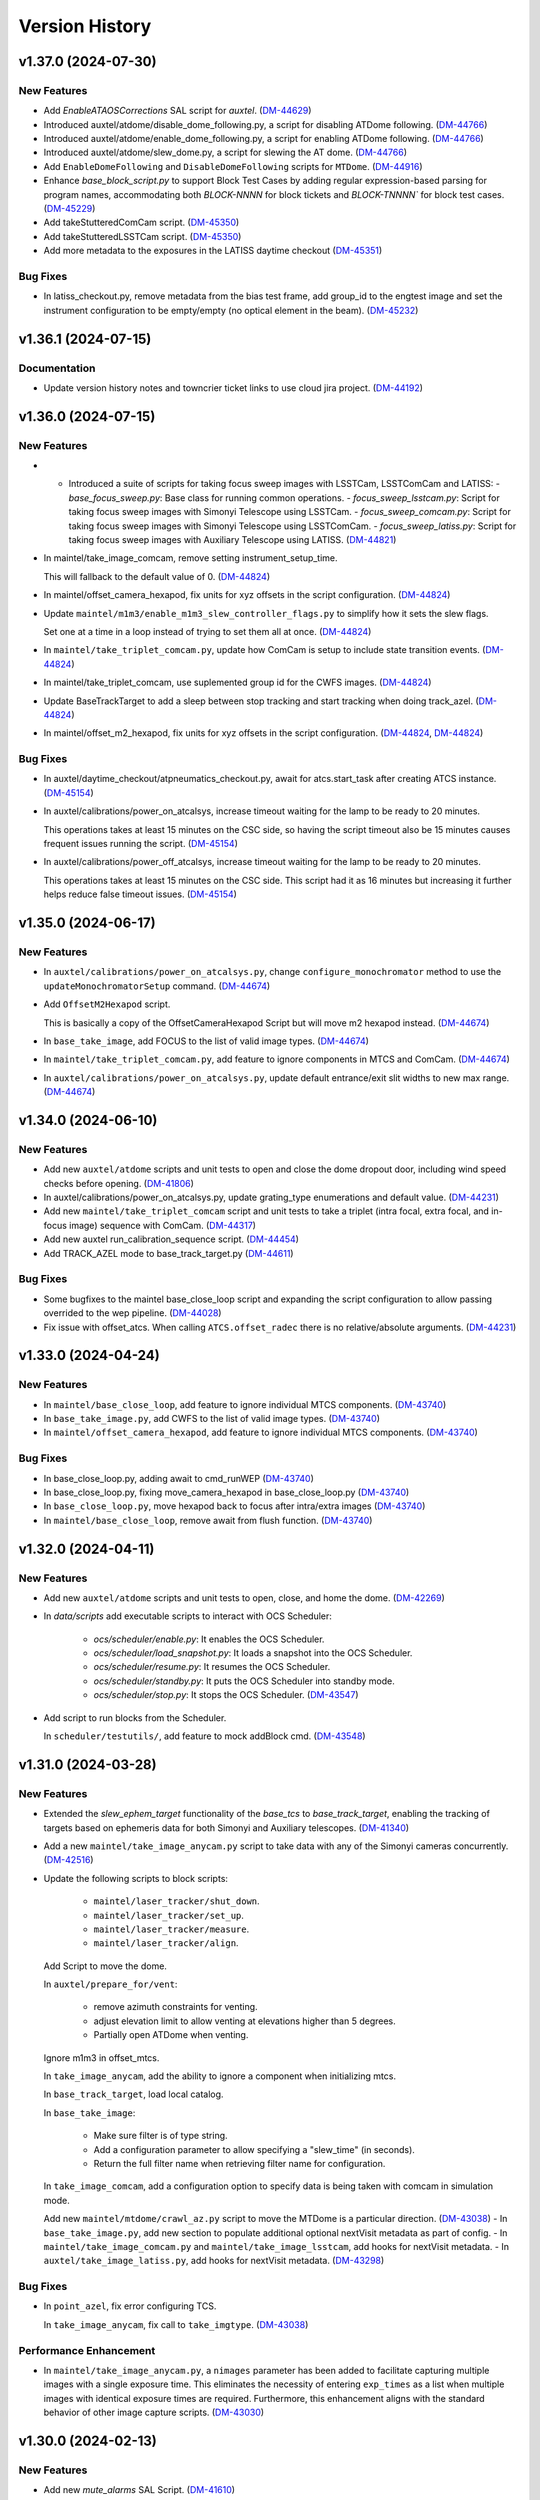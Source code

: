.. py:currentmodule:: lsst.ts.standardscripts

.. _lsst.ts.standardscripts.version_history:

===============
Version History
===============

.. towncrier release notes start

v1.37.0 (2024-07-30)
====================

New Features
------------

- Add `EnableATAOSCorrections` SAL script for `auxtel`. (`DM-44629 <https://rubinobs.atlassian.net/browse/DM-44629>`_)
- Introduced auxtel/atdome/disable_dome_following.py, a script for disabling ATDome following. (`DM-44766 <https://rubinobs.atlassian.net/browse/DM-44766>`_)
- Introduced auxtel/atdome/enable_dome_following.py, a script for enabling ATDome following. (`DM-44766 <https://rubinobs.atlassian.net/browse/DM-44766>`_)
- Introduced auxtel/atdome/slew_dome.py, a script for slewing the AT dome. (`DM-44766 <https://rubinobs.atlassian.net/browse/DM-44766>`_)
- Add ``EnableDomeFollowing`` and ``DisableDomeFollowing`` scripts for ``MTDome``. (`DM-44916 <https://rubinobs.atlassian.net/browse/DM-44916>`_)
- Enhance `base_block_script.py` to support Block Test Cases by adding regular expression-based parsing for program names, accommodating both `BLOCK-NNNN` for block tickets and `BLOCK-TNNNN`` for block test cases. (`DM-45229 <https://rubinobs.atlassian.net/browse/DM-45229>`_)
- Add takeStutteredComCam script. (`DM-45350 <https://rubinobs.atlassian.net/browse/DM-45350>`_)
- Add takeStutteredLSSTCam script. (`DM-45350 <https://rubinobs.atlassian.net/browse/DM-45350>`_)
- Add more metadata to the exposures in the LATISS daytime checkout (`DM-45351 <https://rubinobs.atlassian.net/browse/DM-45351>`_)


Bug Fixes
---------

- In latiss_checkout.py, remove metadata from the bias test frame, add group_id to the engtest image and set the instrument configuration to be empty/empty (no optical element in the beam). (`DM-45232 <https://rubinobs.atlassian.net/browse/DM-45232>`_)


v1.36.1 (2024-07-15)
====================

Documentation
-------------

- Update version history notes and towncrier ticket links to use cloud jira project. (`DM-44192 <https://rubinobs.atlassian.net/browse/DM-44192>`_)


v1.36.0 (2024-07-15)
====================

New Features
------------

- - Introduced a suite of scripts for taking focus sweep images with LSSTCam, LSSTComCam and LATISS:
    - `base_focus_sweep.py`: Base class for running common operations.
    - `focus_sweep_lsstcam.py`: Script for taking focus sweep images with Simonyi Telescope using LSSTCam.
    - `focus_sweep_comcam.py`: Script for taking focus sweep images with Simonyi Telescope using LSSTComCam.
    - `focus_sweep_latiss.py`: Script for taking focus sweep images with Auxiliary Telescope using LATISS. (`DM-44821 <https://rubinobs.atlassian.net/browse/DM-44821>`_)
- In maintel/take_image_comcam, remove setting instrument_setup_time.

  This will fallback to the default value of 0. (`DM-44824 <https://rubinobs.atlassian.net/browse/DM-44824>`_)
- In maintel/offset_camera_hexapod, fix units for xyz offsets in the script configuration. (`DM-44824 <https://rubinobs.atlassian.net/browse/DM-44824>`_)
- Update ``maintel/m1m3/enable_m1m3_slew_controller_flags.py`` to simplify how it sets the slew flags.

  Set one at a time in a loop instead of trying to set them all at once. (`DM-44824 <https://rubinobs.atlassian.net/browse/DM-44824>`_)
- In ``maintel/take_triplet_comcam.py``, update how ComCam is setup to include state transition events. (`DM-44824 <https://rubinobs.atlassian.net/browse/DM-44824>`_)
- In maintel/take_triplet_comcam, use suplemented group id for the CWFS images. (`DM-44824 <https://rubinobs.atlassian.net/browse/DM-44824>`_)
- Update BaseTrackTarget to add a sleep between stop tracking and start tracking when doing track_azel. (`DM-44824 <https://rubinobs.atlassian.net/browse/DM-44824>`_)
- In maintel/offset_m2_hexapod, fix units for xyz offsets in the script configuration. (`DM-44824 <https://rubinobs.atlassian.net/browse/DM-44824>`_, `DM-44824 <https://rubinobs.atlassian.net/browse/DM-44824>`_)


Bug Fixes
---------

- In auxtel/daytime_checkout/atpneumatics_checkout.py, await for atcs.start_task after creating ATCS instance. (`DM-45154 <https://rubinobs.atlassian.net/browse/DM-45154>`_)
- In auxtel/calibrations/power_on_atcalsys, increase timeout waiting for the lamp to be ready to 20 minutes.

  This operations takes at least 15 minutes on the CSC side, so having the script timeout also be 15 minutes causes frequent issues running the script. (`DM-45154 <https://rubinobs.atlassian.net/browse/DM-45154>`_)
- In auxtel/calibrations/power_off_atcalsys, increase timeout waiting for the lamp to be ready to 20 minutes.

  This operations takes at least 15 minutes on the CSC side. This script had it as 16 minutes but increasing it further helps reduce false timeout issues. (`DM-45154 <https://rubinobs.atlassian.net/browse/DM-45154>`_)


v1.35.0 (2024-06-17)
====================

New Features
------------

- In ``auxtel/calibrations/power_on_atcalsys.py``, change ``configure_monochromator`` method to use the ``updateMonochromatorSetup`` command. (`DM-44674 <https://rubinobs.atlassian.net/browse/DM-44674>`_)
- Add ``OffsetM2Hexapod`` script.

  This is basically a copy of the OffsetCameraHexapod Script but will move m2 hexapod instead. (`DM-44674 <https://rubinobs.atlassian.net/browse/DM-44674>`_)
- In ``base_take_image``, add FOCUS to the list of valid image types. (`DM-44674 <https://rubinobs.atlassian.net/browse/DM-44674>`_)
- In ``maintel/take_triplet_comcam.py``, add feature to ignore components in MTCS and ComCam. (`DM-44674 <https://rubinobs.atlassian.net/browse/DM-44674>`_)
- In ``auxtel/calibrations/power_on_atcalsys.py``, update default entrance/exit slit widths to new max range. (`DM-44674 <https://rubinobs.atlassian.net/browse/DM-44674>`_)


v1.34.0 (2024-06-10)
====================

New Features
------------

- Add new ``auxtel/atdome`` scripts and unit tests to open and close the dome dropout door,
  including wind speed checks before opening. (`DM-41806 <https://rubinobs.atlassian.net/browse/DM-41806>`_)
- In auxtel/calibrations/power_on_atcalsys.py, update grating_type enumerations and default value. (`DM-44231 <https://rubinobs.atlassian.net/browse/DM-44231>`_)
- Add new ``maintel/take_triplet_comcam`` script and unit tests to take a triplet (intra focal, extra focal, and in-focus image) sequence with ComCam. (`DM-44317 <https://rubinobs.atlassian.net/browse/DM-44317>`_)
- Add new auxtel run_calibration_sequence script. (`DM-44454 <https://rubinobs.atlassian.net/browse/DM-44454>`_)
- Add TRACK_AZEL mode to base_track_target.py (`DM-44611 <https://rubinobs.atlassian.net/browse/DM-44611>`_)


Bug Fixes
---------

- Some bugfixes to the maintel base_close_loop script and expanding the script configuration to allow passing overrided to the wep pipeline. (`DM-44028 <https://rubinobs.atlassian.net/browse/DM-44028>`_)
- Fix issue with offset_atcs.
  When calling ``ATCS.offset_radec`` there is no relative/absolute arguments. (`DM-44231 <https://rubinobs.atlassian.net/browse/DM-44231>`_)


v1.33.0 (2024-04-24)
====================

New Features
------------

- In ``maintel/base_close_loop``, add feature to ignore individual MTCS components. (`DM-43740 <https://rubinobs.atlassian.net/browse/DM-43740>`_)
- In ``base_take_image.py``, add CWFS to the list of valid image types. (`DM-43740 <https://rubinobs.atlassian.net/browse/DM-43740>`_)
- In ``maintel/offset_camera_hexapod``, add feature to ignore individual MTCS components. (`DM-43740 <https://rubinobs.atlassian.net/browse/DM-43740>`_)


Bug Fixes
---------

- In base_close_loop.py, adding await to cmd_runWEP (`DM-43740 <https://rubinobs.atlassian.net/browse/DM-43740>`_)
- In base_close_loop.py, fixing move_camera_hexapod in base_close_loop.py (`DM-43740 <https://rubinobs.atlassian.net/browse/DM-43740>`_)
- In ``base_close_loop.py``, move hexapod back to focus after intra/extra images (`DM-43740 <https://rubinobs.atlassian.net/browse/DM-43740>`_)
- In ``maintel/base_close_loop``, remove await from flush function. (`DM-43740 <https://rubinobs.atlassian.net/browse/DM-43740>`_)


v1.32.0 (2024-04-11)
====================

New Features
------------

- Add new ``auxtel/atdome`` scripts and unit tests to open, close, and home the dome. (`DM-42269 <https://rubinobs.atlassian.net/browse/DM-42269>`_)
- In `data/scripts` add executable scripts to interact with OCS Scheduler:

   - `ocs/scheduler/enable.py`: It enables the OCS Scheduler.
   - `ocs/scheduler/load_snapshot.py`: It loads a snapshot into the OCS Scheduler.
   - `ocs/scheduler/resume.py`: It resumes the OCS Scheduler.
   - `ocs/scheduler/standby.py`: It puts the OCS Scheduler into standby mode.
   - `ocs/scheduler/stop.py`: It stops the OCS Scheduler. (`DM-43547 <https://rubinobs.atlassian.net/browse/DM-43547>`_)
- Add script to run blocks from the Scheduler. 

  In ``scheduler/testutils/``, add feature to mock addBlock cmd. (`DM-43548 <https://rubinobs.atlassian.net/browse/DM-43548>`_)


v1.31.0 (2024-03-28)
====================

New Features
------------

- Extended the `slew_ephem_target` functionality of the `base_tcs` to `base_track_target`, enabling the tracking of targets based on ephemeris data for both Simonyi and Auxiliary telescopes. (`DM-41340 <https://rubinobs.atlassian.net/browse/DM-41340>`_)
- Add a new ``maintel/take_image_anycam.py`` script to take data with any of the Simonyi cameras concurrently. (`DM-42516 <https://rubinobs.atlassian.net/browse/DM-42516>`_)
- Update the following scripts to block scripts:

    - ``maintel/laser_tracker/shut_down``.

    - ``maintel/laser_tracker/set_up``.

    - ``maintel/laser_tracker/measure``.

    - ``maintel/laser_tracker/align``.

  Add Script to move the dome.

  In ``auxtel/prepare_for/vent``:

    - remove azimuth constraints for venting.

    - adjust elevation limit to allow venting at elevations higher than 5 degrees.

    - Partially open ATDome when venting.

  Ignore m1m3 in offset_mtcs.

  In ``take_image_anycam``, add the ability to ignore a component when initializing mtcs.

  In ``base_track_target``, load local catalog.

  In ``base_take_image``:

    - Make sure filter is of type string.
    - Add a configuration parameter to allow specifying a "slew_time" (in seconds).
    - Return the full filter name when retrieving filter name for configuration.

  In ``take_image_comcam``, add a configuration option to specify data is being taken with comcam in simulation mode.

  Add new ``maintel/mtdome/crawl_az.py`` script to move the MTDome is a particular direction. (`DM-43038 <https://rubinobs.atlassian.net/browse/DM-43038>`_)
  - In ``base_take_image.py``, add new section to populate additional optional nextVisit metadata as part of config. 
  - In ``maintel/take_image_comcam.py`` and ``maintel/take_image_lsstcam``, add hooks for nextVisit metadata. 
  - In ``auxtel/take_image_latiss.py``, add hooks for nextVisit metadata. (`DM-43298 <https://rubinobs.atlassian.net/browse/DM-43298>`_)


Bug Fixes
---------

- In ``point_azel``, fix error configuring TCS.

  In ``take_image_anycam``, fix call to ``take_imgtype``. (`DM-43038 <https://rubinobs.atlassian.net/browse/DM-43038>`_)


Performance Enhancement
-----------------------

- In ``maintel/take_image_anycam.py``, a ``nimages`` parameter has been added to facilitate capturing multiple images with a single exposure time.
  This eliminates the necessity of entering ``exp_times`` as a list when multiple images with identical exposure times are required.
  Furthermore, this enhancement aligns with the standard behavior of other image capture scripts. (`DM-43030 <https://rubinobs.atlassian.net/browse/DM-43030>`_)


v1.30.0 (2024-02-13)
====================

New Features
------------

- Add new `mute_alarms` SAL Script. (`DM-41610 <https://rubinobs.atlassian.net/browse/DM-41610>`_)
- Introduce SAL scripts to enable/disable M2 closed-loop. (`DM-41611 <https://rubinobs.atlassian.net/browse/DM-41611>`_)
- Introduce SAL scripts to enable/disable hexapods compensation mode of the Simonyi Survey Telescope:
  - ``enable_hexapods_compensation``: enable hexapods compensation mode.
  - ``disable_hexapods_compensation``: disable hexapods compensation mode. (`DM-41799 <https://rubinobs.atlassian.net/browse/DM-41799>`_)
- Introduce a SAL Script to set the m1m3 slew controller flags. (`DM-42403 <https://rubinobs.atlassian.net/browse/DM-42403>`_)
- Update ``maintel/home_both_axes`` to add a configuration option to ignore the m1m3.

  Update ``auxtel/prepare_for/vent`` to not partially open the dome. (`DM-42690 <https://rubinobs.atlassian.net/browse/DM-42690>`_)


Bug Fixes
---------

- `run_m2_actuator_bump_test` call updated to use `actuator` instead of `actuator_id` (`DM-42105 <https://rubinobs.atlassian.net/browse/DM-42105>`_)
- Increase `timeout_std`` to 130s for `laser_tracker/measure.py` script (`DM-42339 <https://rubinobs.atlassian.net/browse/DM-42339>`_)


Other Changes and Additions
---------------------------

- Update all m1m3 scripts to only setup their instance of the ``MTCS`` class during the configuration stage.

  This also removes the ``add_remotes`` parameter from their initialization.
  Instantiation of the class is now done in the ``configure`` method.

  Update ``tests/test_maintel_lasertracker_align.py`` unit tests to remove use of the ``add_remotes`` parameter and to create a dry test instance of ``MTCS`` during the initialization phase.

  In ``maintel/laser_tracker/align.py``, update script to only create instance of ``MTCS`` and the ``RemoteGroup`` for the laser tracker in the configuration stage.
  This also removes the need for the ``add_remotes`` parameter.

  Update ``tests/test_maintel_disable_hexapod_compensation_mode.py`` to ignore order of calls in the assertion.

  Update ``tests/test_auxtel_atpneumatics_checkout.py`` unit tests to remove use of the ``add_remotes`` parameter and to create a dry test instance of ``ATCS`` during the initialization phase.

  Update ``tests/test_maintel_home_both_axes.py`` unit tests to remove use of the ``add_remotes`` parameter and to create a dry test instance of ``MTCS`` during the initialization phase.

  In ``python/lsst/ts/standardscripts/maintel/home_both_axes.py``, update script to only create instance of ``MTCS`` in the configuration stage.
  This also removes the need for the ``add_remotes`` parameter.

  In ``auxtel/daytime_checkout/atpneumatics_checkout.py``, update Script to only create instance of ``ATCS`` during the configuration stage.
  This also removes the need of the ``add_remotes`` parameter in the initialization.

  Update unit tests for m1m3 scripts.
  This basically removes the add_remotes parameter when instantiating the Scripts class and creates an instance of ``MTCS`` configured with ``DryRun`` for testing.

  Update all m1m3 scripts to only setup their instance of the ``MTCS`` class during the configuration stage.
  This also removes the ``add_remotes`` parameter from their initialization.
  Instantiation of the class is now done in the ``configure`` method. (`DM-42517 <https://rubinobs.atlassian.net/browse/DM-42517>`_)


v1.29.0 (2023-12-14)
====================

New Features
------------

- Add new maintel/laser_tracker/measure.py script, unit test, and executable. (`DM-42122 <https://rubinobs.atlassian.net/browse/DM-42122>`_)


Bug Fixes
---------

- In ``maintel/m1m3/check_actuators``, add a timer task that will be set to wait for ``time_one_bump`` 
  when a bump test fails.

  In ``base_point_azel``, call ``configure_tcs`` in the ``configure`` method. (`DM-41870 <https://rubinobs.atlassian.net/browse/DM-41870>`_)


v1.28.0 (2023-11-29)
====================

New Features
------------

- Introduce the ``maintel/m2/check_actuators.py`` script.
  This new addition allows users to run M2 bump tests. (`DM-40554 <https://rubinobs.atlassian.net/browse/DM-40554>`_)
- Introduce the ``pause_queue.py`` script. This new addition allows users to sent an indefinte pause command to the script queue. (`DM-41094 <https://rubinobs.atlassian.net/browse/DM-41094>`_)
- Extended the `slew_to_planet` functionality of the `base_tcs` to `base_track_target`, enabling the tracking of planets of the Solar system for both Simonyi and Auxiliary telescopes. (`DM-41338 <https://rubinobs.atlassian.net/browse/DM-41338>`_)
- In ``latiss_take_sequence``, add optional config parameters for ra, dec, and rot_sky for script queue metadata. (`DM-41538 <https://rubinobs.atlassian.net/browse/DM-41538>`_)


Bug Fixes
---------

- In ``prepare_for/onsky``, make sure the start_task is awaited.

  In ``maintel/laser_tracker/align.py``, fix scalar units.

  In ``maintel/mtrotator/move_rotator``, fix call to ``mtcs.move_rotator``. (`DM-41538 <https://rubinobs.atlassian.net/browse/DM-41538>`_)


v1.27.0 (2023-11-02)
====================

New Features
------------

- Update ``maintel/track_target_and_take_image_gencam_.py`` to allow taking images with multiple cameras. (`DM-38338 <https://rubinobs.atlassian.net/browse/DM-38338>`_)
- Add new maintel/take_image_lsstcam.py script, test and executable. (`DM-40208 <https://rubinobs.atlassian.net/browse/DM-40208>`_)
- Add new base_close_loop.py script, and executable. 
  This script allows to run the closed loop, that is, taking images, processing them, and apply ts_ofc corrections.

  Add new maintel/close_loop_comcam.py script, unit test, and executable.

  Add new maintel/close_loop_lsstcam.py script, unit test, and executable. (`DM-40213 <https://rubinobs.atlassian.net/browse/DM-40213>`_)
- Add new maintel/apply_dof.py script, unit test, and executable. (`DM-40219 <https://rubinobs.atlassian.net/browse/DM-40219>`_)
- In ``auxtel/prepare_for/onsky``, allow users to ignore components from ``LATISS`` as well. (`DM-40580 <https://rubinobs.atlassian.net/browse/DM-40580>`_)
- Introduced the following scripts to position the respective telescope based on (az, el, rot_tel) coordinates:

  - `maintel/point_azel.py`: tailored for the Main Telescope.
  - `auxtel/point_azel.py`: designed for the Auxiliary Telescope.

  The specialized methods were built upon the generic module `base_point_azel.py`. (`DM-40700 <https://rubinobs.atlassian.net/browse/DM-40700>`_)
- * Add new ``maintel/mtrotator/move_rotator.py`` SAL Script. (`DM-41081 <https://rubinobs.atlassian.net/browse/DM-41081>`_)
- Introduce the ``sleep.py`` script. This new addition allows users to sent a sleep command to the script queue for a desired duration. (`DM-41082 <https://rubinobs.atlassian.net/browse/DM-41082>`_)
- Add new maintel/stop_rotator.py script, executable, and unit test. (`DM-41083 <https://rubinobs.atlassian.net/browse/DM-41083>`_)


Other Changes and Additions
---------------------------

- Update several unit tests to be compatible with the kafka version of salobj.
  This should be a backward compatible change and should work with both DDS and kafka versions of salobj.

  In ``base_script_test_case.py``, add compatibility with the kafka version of salobj.

  In ``auxtel/prepare_for/onsky.py``, postpone creating ``ATMCS`` and ``LATISS`` classes to the configure method.
  This is more inline with the most recent guidelines for script development and improve reliability for the kafka version of salobj.

  Update ``.gitignore`` to ignore files from ruff and clang-format.

  In ``tests/test_system_wide_shutdown.py``, make test resilient to changing order of the component index.

  In ``system_wide_shutdown``:

      - Update to get list of components from ts-xml and to limit the number of components it checks at a single time.

      - Treat non-index component the same way indexed components are treated, e.g. wait for at least ``min_heartbeat`` heartbeat events before deming it alive. (`DM-40580 <https://rubinobs.atlassian.net/browse/DM-40580>`_)


v1.26.0 (2023-10-06)
====================

New Features
------------

- Add new maintel/offset_camera_hexapod.py script, unit test, and executable. (`DM-40852 <https://rubinobs.atlassian.net/browse/DM-40852>`_)


Documentation
-------------

- Integrate towncrier for release notes and change log management (`DM-40534 <https://rubinobs.atlassian.net/browse/DM-40534>`_)


Other Changes and Additions
---------------------------

- Update the `lsst.ts.criopy`` imports in `m1m3/check_actuators.py`` to ensure compatibility with the latest criopy version. 
  The `ts.criopy.M1M3FATable` table is now living in the `ts.xml.tables.m1m3` module. (`DM-40534 <https://rubinobs.atlassian.net/browse/DM-40534>`_)
- In ``auxtel/calibrations/power_off_atcalsys``, remove temporary work-around to missing ACK from faulty shutter limit switch. (`DM-40852 <https://rubinobs.atlassian.net/browse/DM-40852>`_)


v1.25.5
=======

* In ``auxtel/calibrations/power_off_atcalsys``, add temporary work-around to missing ACK from faulty shutter limit switch.
* In ``auxtel/daytime_checkout/slew_and_take_image_checkout``, add ``stop_tracking`` after ``point_azel``.

v1.25.4
=======

* In ``maintel/m1m3``, fix typo in import warning.


v1.25.3
=======

* In ``maintel/m1m3``, fix lsst.ts.xml imports for DetailedStates.


v1.25.2
=======

* In ``auxtel/calibrations/power_on_atcalsys.py``, add boolean config to use ATMonochromator, update unit test, and edit log message outputs.


v1.25.1
=======

* In ``auxtel/daytime_checkout/latiss_checkout.py`` script and unit test, add check to linear stage position.

v1.25.0
=======

* Add new ``auxtel/calibrations/power_off_atcalsys.py`` script, unit test and executable to turn off the ATCalSys white light.
* Add new ``auxtel/calibrations/power_on_atcalsys.py`` script, unit test and executable to turn on and set up the ATCalSys (ATWhiteLight and ATMonochromator) to take flats.

v1.24.2
=======

Update ``check_actuators.py`` to give the ability to ignore actuators in a bump test.

v1.24.1
=======

* In ``maintel/laser_tracker/align.py``:

  * Skip alignment if tolerances are zero.
  * Get last ``offsetPublished`` if new event is not available.
  * Fix enum values.
  * Skip error if laserTracker status is not available.

* In ``system_wide_shutdown.py``, add more logging information.
* Update ``tests/test_maintel_home_both_axes.py`` to check that force balance was disabled before homing.
* In ``maintel/home_both_axes.py``, update execution to switch off force balance before homing.

* Update Jenkinsfile to add ts_cRIOpy as an extra package.
* In ``maintel/m1m3/check_actuators.py``, update to use latest version of ts_cRIOpy package.

v1.24.0
=======

* Patch ``base_block_script.py`` to add ``test_case`` attribute.
* Add new ``maintel/m1m3/enable_m1m3_balance_system.py`` and ``maintel/m1m3/disable_m1m3_balance_system.py`` sal scripts and associated files.

v1.23.1
=======

* ``Jenkinsfile``: use the new shared library.
* In ``base_block_script.py``, update address of the camera image server at the summit.
* In ``pyproject.toml``, stop using pytest-black and pytest-flake8 plugins for unit tests.
* In ``base_track_target.py``, add ``slew_timeout`` configuration parameter.
* In ``maintel/move_p2p.py``:

  * Stop motion if script fails or is stopped.
  * Add ``move_timeout`` configuration parameter to allow users to control how long the move command can take, for long slews with reduced speed.

* In ``maintel/home_both_axes.py``, call start instead of set.

v1.23.0
=======

* In ``base_block_script.py``, expand ``BaseBlockScript`` functionality to support generating JIRA test case artifacts from scripts.

* Update ``MoveP2P`` script to add test step annotations.

* In ``utils.py``, add ``get_s3_bucket`` to generate a ``salobj.AsyncS3Bucket`` based on the running environment.

v1.22.0
=======

* Update the ``maintel/m1m3/check_actuators.py`` script with improved logging and detailed state assertions.

* Add new ``maintel/home_both_axes.py`` script to home both MTMount axes.

* Add new ``base_block_script.py``, which defines a base class for developing scripts to be executed as part of observing blocks.

* Convert ``base_track_target.py`` and all ``maintel/m1m3`` scripts to block scripts.

* In ``base_track_target.py``:

  * Add a new ``configure_tcs`` method that, by default, awaits for the ``tcs.start_task``.
  * Add support for configuring with sexagesimal strings coordinates.

* In ``maintel/track_target``, overwrites the new ``configure_tcs`` method from the base class to postpone creation of the ``tcs`` class until configuration stage.
  This will allow the script to startup and become alive more quickly, and will also prevent spending time loading ``MTCS`` for scripts that are misconfigured.

* In ``utils.py``:

  * Fix typo in ``format_as_list`` docstring.
  * Add new ``format_grid`` utility method.

* Add new ``MoveP2P`` maintel script.

v1.21.0
=======

* Add new ``maintel/m1m3/check_actuators.py`` script to run the actuators bump test.
* Add new ``maintel/m1m3/lower_m1m3.py`` sal script and associated files.
* Add new ``auxtel/offset_ataos.py`` script to offset the ATAOS.
* Add new ``maintel/m1m3/check_hardpoint.py`` script to check hardpoints.
* Add missing comment line in all script files.
* In ``auxtel/offset_ataos.py``, fix bug in call to resetOffset and change handling for reset all configuration.
* Update unit test for ``auxtel/offset_ataos.py``
* In ``auxtel/daytime_checkout/atpneumatics_checkout.py``, update detailed description.

v1.20.1
=======

* In ``prepare_for/vent``, fix passing ``partially_open_dome``.
* Update ``auxtel/latiss_take_sequence.py`` to configure synchronization between ``ATCS`` and ``LATISS``.
* Update ts-pre-commit configuration.
* In ``base_offset_tcs.py``:
  * Add new option to execute ``offset_pa``.
  * Add checkpoints for each action.

v1.20.0
=======

* Add new ``base_offset_tcs.py`` script to offset generic tcs class.
* Add new ``auxtel/offset_atcs.py`` script to offset the ATCS.
* Add new ``maintel/offset_,tcs.py`` script to offset the MTCS.

* Add new ``auxtel/latiss_take_sequence.py`` script, unit tests, and executables.
* Add new ``maintel/m1m3/raise_m1m3.py`` to raise MainTel M1M3 mirror.
* Add new ``laser_tracker/set_up.py`` script to set up and turn on the laser tracker.
* Add new ``laser_tracker/shut_down.py`` script to switch off the laser tracker.
* Add new ``laser_tracker/align.py`` script to align mtcs with laser tracker.
* Add new ``maintel/prepare_for/align.py`` script to prepare for align mtcs with laser tracker.

v1.19.2
=======

* In ``auxtel/daytime_checkout/slew_and_take_image_checkout.py``:
  * add check that M3 is in position for observations with LATISS
  * update unit test ``tests/test_auxtel_slew_and_take_image_checkout.py``

v1.19.1
=======

* In ``auxtel/daytime_checkout/atpneumatics_checkout.py``:
  * add slew to park position to ensure telescope is in safe range for ATAOS operation.
  * add sleep to allow mirror to arrive at commanded pressure before logging value.
  * add check that M1 arrives at pressure commanded by ATAOS after enable/disable.
  * update unit test ``tests/test_auxtel_atpneumatics_checkout.py``

v1.19.0
=======

* Update pre-commit to use black 23, isort 5.12 and check-yaml 4.4.

v1.18.0
=======

* Add new ``system_wide_shutdown`` script to help shutdown the entire system.
* In ``auxtel/daytime_checkout/`` update script metadata.duration values.

v1.17.0
=======

* In ``maintel/track_target_and_take_image_gencam.py``:

  * Update ``get_schema`` method to stop deleting ``band_filter`` from the required configuration attributes.

    Previously we thought it would be ok to remove this attribute from the configuration since the generic cameras, which this script is designed to work with, don't necessarily have a filter wheel or instrument configuration.
    But this oversight doesn't take into account the fact that this Script is designed to work with the Scheduler and, for this type of Script, we can not remove any of the basic set of required parameters.
    Adding new parameters is ok though.

    If calling this script from the script queue one can simply pass in an empty string for ``band_filter``.
    But, keep in mind this one in particular is designed to work with the Scheduler.

  * Update ``track_target_and_setup_instrument`` to pass in ``az_wrap_strategy`` to slew_icrs.

  * Implement new ``tcs`` abstract property introduced in ``BaseTrackTargetAndTakeImage``.

* In ``maintel/track_target_and_take_image_comcam.py``:

  * Update ``track_target_and_setup_instrument`` and ``_handle_slew_and_change_filter`` to pass in ``az_wrap_strategy``.

  * Implement new ``tcs`` abstract property introduced in ``BaseTrackTargetAndTakeImage``.

* In ``auxtel/track_target_and_take_image.py``, update ``track_target_and_setup_instrument`` to pass ``az_wrap_strategy`` to ``atcs.slew_icrs``.

* In ``base_track_target_and_take_image.py``:

  * Add ``az_wrap_strategy`` to the script configuration.

    This allows users to specify the azimuth wrap strategy the TCS should use when slewing to a target.
    The parameter is exposed as an enumeration with all the available options.
    Users select an option by adding one of the available strings.
    When configuring the Script, the ``configure`` method will convert the string into the appropriate enumeration, calling in the ``tcs`` property to return the ``WrapStrategy`` enumeration.

  * Update ``set_metadata`` to use ``get_estimated_time_on_target`` as the script estimated duration and also to fill up all the relevant metadata information.

    This update will make sure the ``nextVisit`` event published by this script has all the relevant information needed by prompt processing.

  * Add new method ``get_estimated_time_on_target`` that returns the estimated time on target, based on the script configuration.

    Having this method allows the Script to uniformly estimate its duration in different execution stages.

  * Add new ``tcs`` abstract property to ``BaseTrackTargetAndTakeImage``, which should return the instance of the tcs class on the script.

  This change goes in the direction of supporting higher level abstraction that require calling the TCS class from within the base class.

* In ``base_track_target``, add support for azimuth wrap strategy and differential tracking.

  * Include configuration parameters to allow users to specify values for azimuth wrap strategy and differential tracking.

  * Pass those values to ``slew_icrs`` and ``slew_object`` when running the script.

v1.16.1
=======

* Fix conda recipe by adding astroplan dependency and not running pytest.

v1.16.0
=======

* Add daytime_checkout SAL scripts, executables, and tests
* Move all "prepare_for" scripts to a submodule in auxtel.
* Add new ``prepare_for/vent.py``.
* Update pre-commit configuration.
* Run ``isort`` in the entire package.

v1.15.5
=======

* Update maintel/setup_mtcs.py
  * Now put the mount and the rotator into disabled state so they can share telemetry.
  * Do the homing of the mount

v1.15.4
=======

* Add maintel/track_target_and_take_image_comcam.py with new ``TrackTargetAndTakeImageGenCam``.
* Add unit tests for ``TrackTargetAndTakeImageGenCam``

v1.15.3
=======

* `BaseScriptTestCase` fix a potential unbound local variable error in ``check_executable``.
  This is only triggered if the process cannot be created or $PATH cannot be set, so it obscures some other problem.

v1.15.2
=======

* Update unit tests to be compatible with ts_salobj 7.2, while remaining backwards compatible.
* Remove unused dependencies, including ts_atdome, ts_atdometrajectory and ts_atmcssimulator.
* Modernize the CI Jenkinsfile.
* In ``auxtel/track_target_and_take_image.py``:
  * Use snaps instead of isolated observations when visit is standard.
  * Add a new configuration parameter "filter_suffix" to allow appending strings to the filter name.

v1.15.1
=======

* In python/lsst/ts/standardscripts/auxtel/track_target_and_take_image.py, implement new abstract method ``check_feasibility``.

* In python/lsst/ts/standardscripts/base_track_target_and_take_image.py, add new ``assert_feasibility`` abstract method to ``BaseTrackTargetAndTakeImage``, that is called before running to verify that the system is in a feasible state to execute the script.

* In python/lsst/ts/standardscripts/maintel/track_target_and_take_image_comcam.py, implement new abstract method ``assert_feasibility``.

v1.15.0
=======

* In ``BaseTrackTargetAndTakeImage``, add configuration parameter to allow specifying a camera playlist and, if specified, load it before running the script.

* In ``base_track_target_and_take_image``, improve checkpoints messages.

* In maintel/track_target_and_take_image_comcam.py implement ``load_playlist``.

* In auxtel/track_target_and_take_image, implement ``load_playlist`` method.

v1.14.3
=======

* In ``maintel/SetupMTCS``

  * fix bug that caused ``mtcs.raise_m1m3`` to start but not to complete.
  * fix ``mtcs.enable_compensation_mode`` argument.

v1.14.2
=======

* Create new script maintel/setup_mtcs.py with its associated class and unit tests.

v1.14.1
=======

* Update eups table to account for renaming of ts_ATMCSSimulator -> ts_atmcssimulator.
* Update conda recipe to improve handling python versions.

v1.14.0
=======

* Update build files to use pyproject.toml
* Update location of scripts directory
* Move scripts to python/.../data/scripts

v1.13.0
=======

* In ``BaseTrackTarget``:

  * Update schema to have a ``slew_icr`` session and a ``find_target`` session.
    The first works the same way the previous ra/dec parameters worked, the second will find a target around the specified az/el coordinate to track.

* In ``AuxTel/PrepareForOnsky`` add configuration to allow users to ignore certain CSCs.
* Add unit tests for ``prepare_for_onsky`` script.


v1.12.1
=======

* Wait for SalInfo instances to start before writing messages:

    * Call ``super().start()`` first in overrides of start methods.
    * test_auxtel_stop.py: await self.controller.start_task before writing.

* Remove ``cls`` argument from abstract static methods.
* doc/conf.py: make linters happier.
* git ignore .hypothesis.
* Use pre-commit to run flake8 and maintain black formatting.
* update build files to use ``pyproject.toml``.

v1.12.0
=======

* Add ``BaseTakeStuttered`` script to take stuttered images.
* In ``BaseTakeImage``, add option to take acquisition images.
* Add ``TakeStutteredLatiss`` script to take stuttered images with LATISS.
* In ``GetStdFlatDataset``, pass ``group_id`` to ``take_bias``, ``take_flats`` and ``take_darks`` to group data together.
* Update ``GetStdFlatDataset`` unit test to reduce script test time by reducing the exposure time for darks and using a smaller sequence of flat-fields.

v1.11.0
=======

* In ``auxtel/track_target_and_take_image`` implement taking data with n>1.
* Fix ``tests/test_auxtel_detector_characterization_std_flat_dataset.py`` to take into account snaps.
* In ``auxtel/track_target_and_take_image`` script, implement a rotator flipping routine.
  First it will try to slew the telescope with the provided rotation angle, if that doesn't work, flip 180 degrees and try again.
* Add unit tests for the load snapshot scheduler scripts.
* Add unit tests for the stop scheduler scripts.
* Add unit tests for the resume scheduler scripts.
* Add unit tests for the standby scheduler scripts.
* Add unit tests for the enable scheduler scripts.
* Add executables for the main telescope scheduler operational scripts.
* Add executables for the auxiliary telescope scheduler operational scripts.
* Add scheduler operations scripts for the Main Telescope.
* Add scheduler operations scripts for the Auxiliary Telescope.
* Add test utilities for the scheduler operational scripts.
* Add scheduler submodule with base scripts for operating the Scheduler.
  These are generic implementations that can be used for both the AT and MT schedulers.
* Update setup.cfg to specify async_mode for pytest.

v1.10.1
=======

* Make auxtel/prepare_for_onsky.py script not gather ATCS config and just assert enabled.

v1.10.0
=======

* Change archiver references to oods ones due to image creation process change (DMTN-143).

v1.9.0
------

* Update for ts_salobj v7, which is required.
  This also requires ts_xml 11.

v1.8.0
------

* In `BaseTrackTargetAndTakeImage` allow filter to be a list or a single string.
* In `auxtel.TrackTargetAndTakeImage`, allow grating to be a list or a string, implement handling of list of grating/filters.
* Update unit tests for `auxtel.TrackTargetAndTakeImage` to account for handling lists of filters/grating.
* In `auxtel.TrackTargetAndTakeImage` add prefix for filter name.
* Update to use ts_utils

v1.7.0
------

* Implement new reason/program image feature on auxtel and comcam scripts.

v1.6.9
------

* Remove AuxTel integration test scripts (some of which were broken).
  Integration tests now use Jupyter notebooks.
* Remove unnecessary `__test__ = False` statements.
  These are only useful for classes whose names begin with "Test".
* Modernize the unit tests to use bare assert.
* Clean up the package documentation.

v1.6.8
------

* Add new BaseTrackTargetAndTakeImage script, that implements a simple script to track a target and take images.
* Update auxtel/track_target_and_take_image script to use the new BaseTrackTargetAndTakeImage.
* Adds maintel/track_target_and_take_image_comcam script to do a simple track target and take image with the Main Telescope and ComCam.

v1.6.7
------

* Add track target and take image script for auxtel.
* Add stop tracking scrit for auxtel.

v1.6.6
------

* Update prepare for onsky Script to check that LATISS components are enabled before executing.
* Fix import statement in `prepare_for_onsky`

v1.6.5
------

* Update `BaseTakeImage`:

  * Add instrument setup time to duration estimation.
  * Only setup instrument configuration in the first image.
  * Update unit tests.

v1.6.4
------

* Use unittest instead of the deprecated asynctest package.

v1.6.3
------

* Add offline scripts for auxtel.
* Add offline scripts for maintel.
* Update ``tests/SConscript`` to make scons work when building with the licensed version of OpenSplice.

v1.6.2
------

* Reformat code using black 20.
* Enabled pytest-black.
* Pin version of ts-conda-build to 0.3 in conda recipe.
* Update documentation format.

